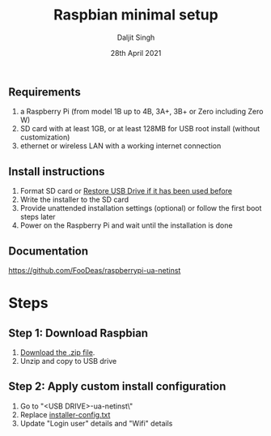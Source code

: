 # -*- ii: ii; -*-
#+TITLE: Raspbian minimal setup
#+AUTHOR: Daljit Singh
#+EMAIL: daljit.dokal@yahoo.co.nz
#+DATE: 28th April 2021

** Requirements
1. a Raspberry Pi (from model 1B up to 4B, 3A+, 3B+ or Zero including Zero W)
2. SD card with at least 1GB, or at least 128MB for USB root install (without customization)
3. ethernet or wireless LAN with a working internet connection

** Install instructions
1. Format SD card or [[https://github.com/daljitdokal/raspbian-minimal-setup/blob/main/restore-usb-drive.org][Restore USB Drive if it has been used before]]
2. Write the installer to the SD card
3. Provide unattended installation settings (optional) or follow the first boot steps later
4. Power on the Raspberry Pi and wait until the installation is done

** Documentation
https://github.com/FooDeas/raspberrypi-ua-netinst

* Steps

** Step 1: Download Raspbian
1. [[https://github.com/FooDeas/raspberrypi-ua-netinst/releases/latest][Download the .zip file]].
2. Unzip and copy to USB drive
 
** Step 2: Apply custom install configuration
1. Go to "<USB DRIVE>\raspberrypi-ua-netinst\config\"
2. Replace [[https://github.com/daljitdokal/raspbian-minimal-setup/blob/main/installer-config.txt][installer-config.txt]]
3. Update "Login user" details and "Wifi" details
